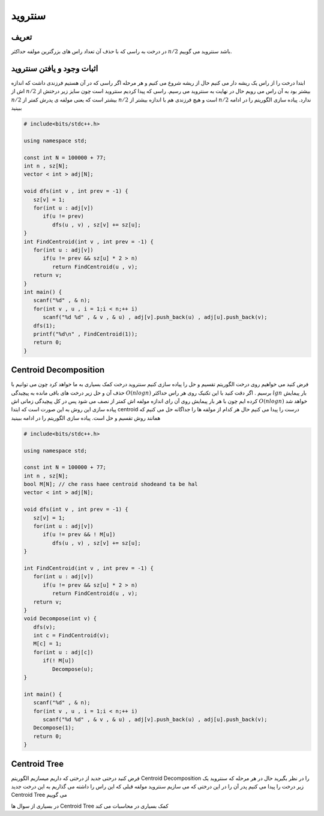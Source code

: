 ﻿سنتروید
============

تعریف
-----------
در درخت به راسی که با حذف آن تعداد راس های بزرگترین مولفه حداکثر :math:`n/2` باشد سنتروید می گوییم.

اثبات وجود و یافتن سنتروید
----------------------------

ابتدا درخت را از راس یک ریشه دار می کنیم حال از ریشه شروع می کنیم و هر مرحله اگر راسی که در آن هستیم فرزندی داشت که اندازه اش از :math:`n/2` بیشتر بود به آن راس می رویم حال در نهایت به سنتروید می رسیم.
راسی که پیدا کردیم سنتروید است چون سایز زیر درختش از :math:`n/2` بیشتر است که یعنی مولفه ی پدرش کمتر از :math:`n/2` است و هیچ فرزندی هم با اندازه بیشتر از :math:`n/2` ندارد.
پیاده سازی الگوریتم را در ادامه ببینید

.. code-block:: cpp

  # include<bits/stdc++.h>

  using namespace std;

  const int N = 100000 + 77;
  int n , sz[N];
  vector < int > adj[N];

  void dfs(int v , int prev = -1) {
     sz[v] = 1;  
     for(int u : adj[v])
        if(u != prev)
           dfs(u , v) , sz[v] += sz[u];
  }
  int FindCentroid(int v , int prev = -1) {
     for(int u : adj[v])
        if(u != prev && sz[u] * 2 > n)
           return FindCentroid(u , v);
     return v;
  }
  int main() {
     scanf("%d" , & n);
     for(int v , u , i = 1;i < n;++ i)
        scanf("%d %d" , & v , & u) , adj[v].push_back(u) , adj[u].push_back(v);
     dfs(1);
     printf("%d\n" , FindCentroid(1));
     return 0;
  }


Centroid Decomposition
-----------
فرض کنید می خواهیم روی درخت الگوریتم تقسیم و حل را پیاده سازی کنیم سنتروید درخت کمک بسیاری به ما خواهد کرد چون می توانیم با حذف آن و حل زیر درخت های باقی مانده به پیچیدگی :math:`O(n log n)` برسیم .
اگر دقت کنید با این تکنیک روی هر راس حداکثر :math:`lg n` بار پیمایش کرده ایم چون با هر بار پیمایش روی آن رای اندازه مولفه اش کمتر از نصف می شود پس در کل پیچیدگی زمانی اش :math:`O(n log n)` خواهد شد
پیاده سازی این روش به این صورت است که ابتدا centroid درست را پیدا می کنیم حال هر کدام از مولفه ها را جداگانه حل می کنیم که همانند روش تقسیم و حل است.
پیاده سازی الگوریتم را در ادامه ببینید

.. code-block:: cpp

  # include<bits/stdc++.h>

  using namespace std;

  const int N = 100000 + 77;
  int n , sz[N];
  bool M[N]; // che rass haee centroid shodeand ta be hal
  vector < int > adj[N];

  void dfs(int v , int prev = -1) {
     sz[v] = 1;
     for(int u : adj[v])
        if(u != prev && ! M[u])
           dfs(u , v) , sz[v] += sz[u];
  }

  int FindCentroid(int v , int prev = -1) {
     for(int u : adj[v])
        if(u != prev && sz[u] * 2 > n)
           return FindCentroid(u , v);
     return v;
  }
  void Decompose(int v) {
     dfs(v);
     int c = FindCentroid(v);
     M[c] = 1;
     for(int u : adj[c])
        if(! M[u])
           Decompose(u);
  }

  int main() {
     scanf("%d" , & n);
     for(int v , u , i = 1;i < n;++ i)
        scanf("%d %d" , & v , & u) , adj[v].push_back(u) , adj[u].push_back(v);
     Decompose(1);
     return 0;
  }

Centroid Tree
-----------
فرض کنید درختی جدید از درختی که داریم میسازیم الگوریتم Centroid Decomposition را در نظر بگیرید حال در هر مرحله که سنتروید یک زیر درخت را پیدا می کنیم پدر آن را در این درختی که می سازیم سنتروید مولفه قبلی که این راس را داشته می گذاریم به این درخت جدید Centroid Tree می گوییم

.. figure:: /_static/dot/Centroid_Clusters.svg
   :width: 50%
   :align: center
   :caption: درخت اولیه
   :alt: درخت اولیه
.. figure:: /_static/dot/Centroid_Tree.svg
   :width: 50%
   :align: center
   :caption: درخت سنتروید
   :alt: درخت سنتروید

در بسیاری از سوال ها Centroid Tree کمک بسیاری در محاسبات می کند

